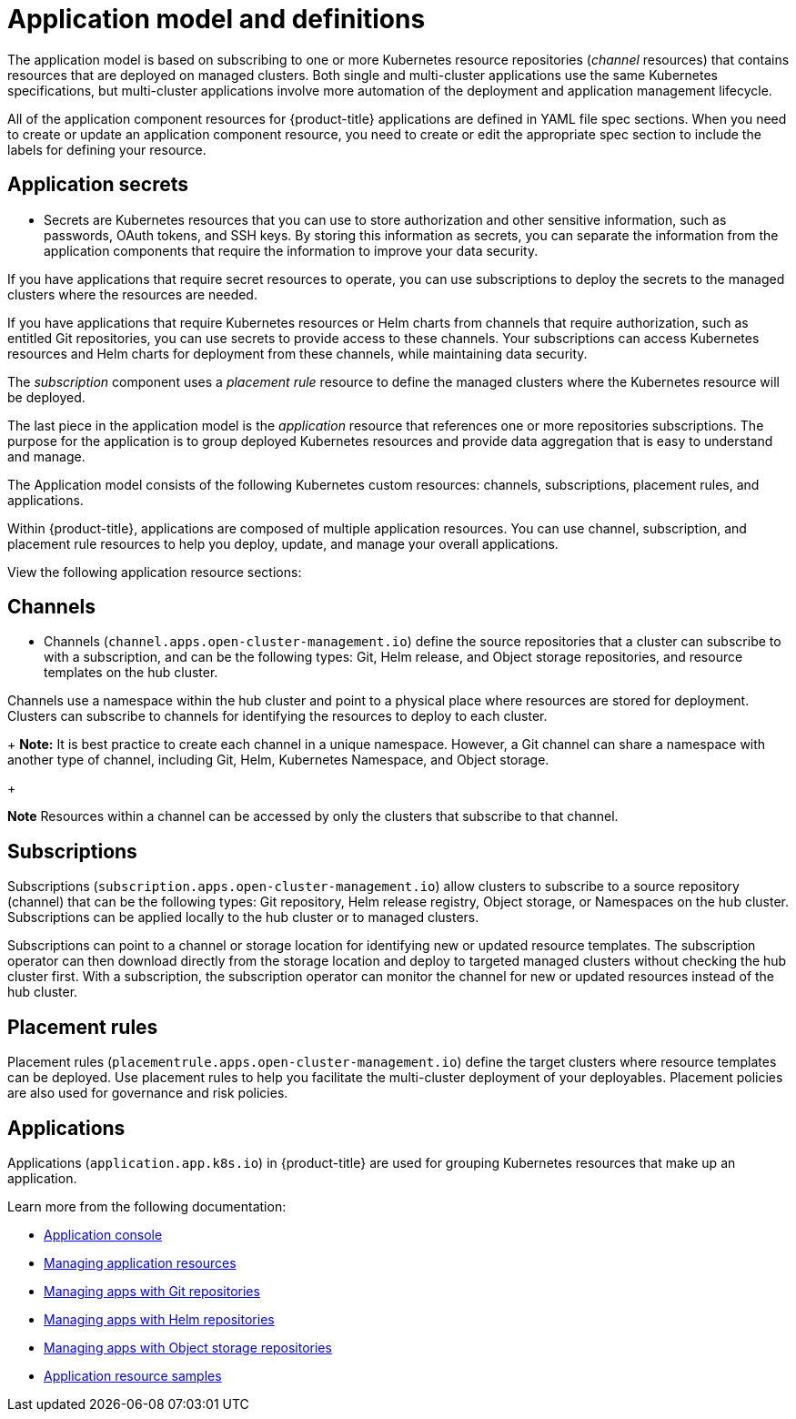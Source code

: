 [#application-model-and-definitions]
= Application model and definitions

The application model is based on subscribing to one or more Kubernetes resource repositories (_channel_ resources) that contains resources that are deployed on managed clusters. Both single and multi-cluster applications use the same Kubernetes specifications, but multi-cluster applications involve more automation of the deployment and application management lifecycle.

All of the application component resources for {product-title} applications are defined in YAML file spec sections.
When you need to create or update an application component resource, you need to create or edit the appropriate spec section to include the labels for defining your resource.

[#application-secrets]
== Application secrets

* Secrets are Kubernetes resources that you can use to store authorization and other sensitive information, such as passwords, OAuth tokens, and SSH keys. By storing this information as secrets, you can separate the information from the application components that require the information to improve your data security. 

If you have applications that require secret resources to operate, you can use subscriptions to deploy the secrets to the managed clusters where the resources are needed.

If you have applications that require Kubernetes resources or Helm charts from channels that require authorization, such as entitled Git repositories, you can use secrets to provide access to these channels. Your subscriptions can access Kubernetes resources and Helm charts for deployment from these channels, while maintaining data security.

The _subscription_ component uses a _placement rule_ resource to define the managed clusters where the Kubernetes resource will be deployed.

The last piece in the application model is the _application_ resource that references one or more repositories subscriptions. The purpose for the application is to group deployed Kubernetes resources and provide data aggregation that is easy to understand and manage.

The Application model consists of the following Kubernetes custom resources: channels, subscriptions, placement rules, and applications.

Within {product-title}, applications are composed of multiple application resources. You can use channel, subscription, and placement rule resources to help you deploy, update, and manage your overall applications.

View the following application resource sections:

[#channels]
== Channels

* Channels (`channel.apps.open-cluster-management.io`) define the source repositories that a cluster can subscribe to with a subscription, and can be the following types: Git, Helm release, and Object storage repositories, and resource templates on the hub cluster.

Channels use a namespace within the hub cluster and point to a physical place where resources are stored for deployment. Clusters can subscribe to channels for identifying the resources to deploy to each cluster.

+
**Note:** It is best practice to create each channel in a unique namespace. However, a Git channel can share a namespace with another type of channel, including Git, Helm, Kubernetes Namespace, and Object storage.
+

*Note* Resources within a channel can be accessed by only the clusters that subscribe to that channel.

[#subscriptions]
== Subscriptions

Subscriptions (`subscription.apps.open-cluster-management.io`) allow clusters to subscribe to a source repository (channel) that can be the following types: Git repository, Helm release registry, Object storage, or Namespaces on the hub cluster. Subscriptions can be applied locally to the hub cluster or to managed clusters.

Subscriptions can point to a channel or storage location for identifying new or updated resource templates. The subscription operator can then download directly from the storage location and deploy to targeted managed clusters without checking the hub cluster first. With a subscription, the subscription operator can monitor the channel for new or updated resources instead of the hub cluster.

[#placement-rules]
== Placement rules

Placement rules (`placementrule.apps.open-cluster-management.io`) define the target clusters where resource templates can be deployed. Use placement rules to help you facilitate the multi-cluster deployment of your deployables. Placement policies are also used for governance and risk policies.

[#applications]
== Applications

Applications (`application.app.k8s.io`) in {product-title} are used for grouping Kubernetes resources that make up an application.

Learn more from the following documentation:

* xref:../manage_applications/app_console.adoc#application-console[Application console]
* xref:../manage_applications/app_resources.adoc#managing-application-resources[Managing application resources] 
* xref:../manage_applications/manage_apps_git.adoc#managing-apps-with-git-repositories[Managing apps with Git repositories]
* xref:../manage_applications/manage_apps_helm.adoc#managing-apps-with-helm-cluster-repositories[Managing apps with Helm repositories]
* xref:../manage_applications/manage_apps_object.adoc#managing-apps-with-object-storage-repositories[Managing apps with Object storage repositories]
* xref:../manage_applications/app_sample.adoc#application-samples[Application resource samples]